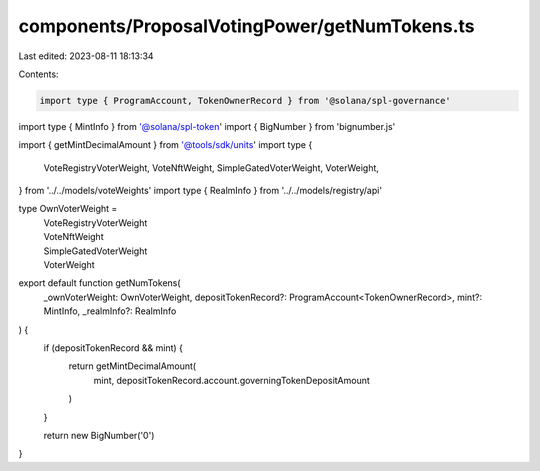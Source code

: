 components/ProposalVotingPower/getNumTokens.ts
==============================================

Last edited: 2023-08-11 18:13:34

Contents:

.. code-block:: ts

    import type { ProgramAccount, TokenOwnerRecord } from '@solana/spl-governance'
import type { MintInfo } from '@solana/spl-token'
import { BigNumber } from 'bignumber.js'

import { getMintDecimalAmount } from '@tools/sdk/units'
import type {
  VoteRegistryVoterWeight,
  VoteNftWeight,
  SimpleGatedVoterWeight,
  VoterWeight,
} from '../../models/voteWeights'
import type { RealmInfo } from '../../models/registry/api'

type OwnVoterWeight =
  | VoteRegistryVoterWeight
  | VoteNftWeight
  | SimpleGatedVoterWeight
  | VoterWeight

export default function getNumTokens(
  _ownVoterWeight: OwnVoterWeight,
  depositTokenRecord?: ProgramAccount<TokenOwnerRecord>,
  mint?: MintInfo,
  _realmInfo?: RealmInfo
) {
  if (depositTokenRecord && mint) {
    return getMintDecimalAmount(
      mint,
      depositTokenRecord.account.governingTokenDepositAmount
    )
  }

  return new BigNumber('0')
}


